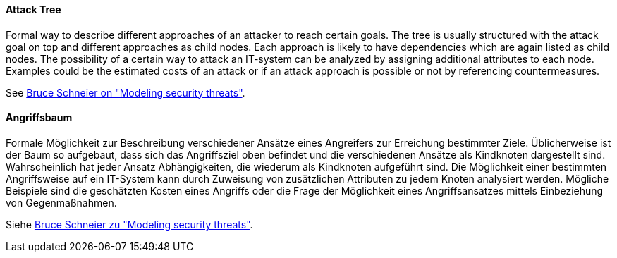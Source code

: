 [#term-attack-tree]

// tag::EN[]

==== Attack Tree

Formal way to describe different approaches of an attacker to reach certain
goals. The tree is usually structured with the attack goal on top and different
approaches as child nodes. Each approach is likely to have dependencies which
are again listed as child nodes.
The possibility of a certain way to attack an IT-system can be analyzed by
assigning additional attributes to each node. Examples could be the estimated
costs of an attack or if an attack approach is possible or not by referencing
countermeasures.

See https://www.schneier.com/academic/archives/1999/12/attack_trees.html[Bruce Schneier on "Modeling security threats"].



// end::EN[]

// tag::DE[]

==== Angriffsbaum

Formale Möglichkeit zur Beschreibung verschiedener Ansätze eines
Angreifers zur Erreichung bestimmter Ziele. Üblicherweise ist der Baum
so aufgebaut, dass sich das Angriffsziel oben befindet und die
verschiedenen Ansätze als Kindknoten dargestellt sind. Wahrscheinlich
hat jeder Ansatz Abhängigkeiten, die wiederum als Kindknoten
aufgeführt sind. Die Möglichkeit einer bestimmten Angriffsweise auf
ein IT-System kann durch Zuweisung von zusätzlichen Attributen zu
jedem Knoten analysiert werden. Mögliche Beispiele sind die
geschätzten Kosten eines Angriffs oder die Frage der Möglichkeit eines
Angriffsansatzes mittels Einbeziehung von Gegenmaßnahmen.

Siehe https://www.schneier.com/academic/archives/1999/12/attack_trees.html[Bruce Schneier zu "Modeling security threats"].



// end::DE[]

